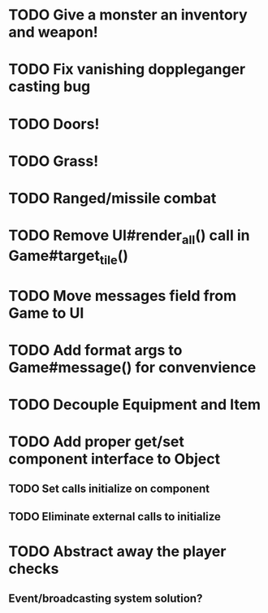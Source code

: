 * TODO Give a monster an inventory and weapon!
* TODO Fix vanishing doppleganger casting bug
* TODO Doors!
* TODO Grass!
* TODO Ranged/missile combat
* TODO Remove UI#render_all() call in Game#target_tile()
* TODO Move messages field from Game to UI
* TODO Add format args to Game#message() for convenvience
* TODO Decouple Equipment and Item
* TODO Add proper get/set component interface to Object
** TODO Set calls initialize on component
** TODO Eliminate external calls to initialize
* TODO Abstract away the player checks
** Event/broadcasting system solution?
